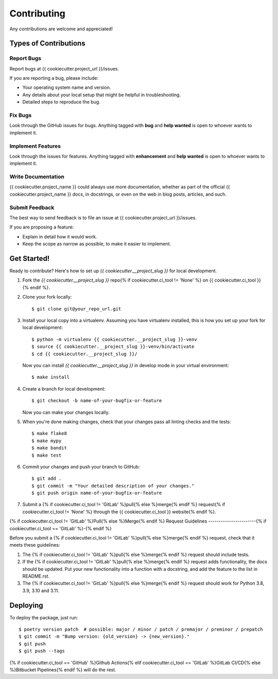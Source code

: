 Contributing
============

Any contributions are welcome and appreciated!

Types of Contributions
----------------------

Report Bugs
~~~~~~~~~~~

Report bugs at {{ cookiecutter.project_url }}/issues.

If you are reporting a bug, please include:

* Your operating system name and version.
* Any details about your local setup that might be helpful in troubleshooting.
* Detailed steps to reproduce the bug.

Fix Bugs
~~~~~~~~

Look through the GitHub issues for bugs. Anything tagged with **bug** and **help wanted** is open to whoever wants to implement it.

Implement Features
~~~~~~~~~~~~~~~~~~

Look through the issues for features. Anything tagged with **enhancement**
and **help wanted** is open to whoever wants to implement it.

Write Documentation
~~~~~~~~~~~~~~~~~~~

{{ cookiecutter.project_name }} could always use more documentation, whether as part of the
official {{ cookiecutter.project_name }} docs, in docstrings, or even on the web in blog posts,
articles, and such.

Submit Feedback
~~~~~~~~~~~~~~~

The best way to send feedback is to file an issue at {{ cookiecutter.project_url }}/issues.

If you are proposing a feature:

* Explain in detail how it would work.
* Keep the scope as narrow as possible, to make it easier to implement.

Get Started!
------------

Ready to contribute? Here's how to set up `{{ cookiecutter.__project_slug }}` for local development.

1. Fork the `{{ cookiecutter.__project_slug }}` repo{% if cookiecutter.ci_tool != 'None' %} on {{ cookiecutter.ci_tool }}{% endif %}.
2. Clone your fork locally::

    $ git clone git@your_repo_url.git

3. Install your local copy into a virtualenv. Assuming you have virtualenv installed, this is how you set up your fork for local development::

    $ python -m virtualenv {{ cookiecutter.__project_slug }}-venv
    $ source {{ cookiecutter.__project_slug }}-venv/bin/activate
    $ cd {{ cookiecutter.__project_slug }}/

   Now you can install `{{ cookiecutter.__project_slug }}` in develop mode in your virtual environment::

    $ make install

4. Create a branch for local development::

    $ git checkout -b name-of-your-bugfix-or-feature

   Now you can make your changes locally.

5. When you're done making changes, check that your changes pass all linting checks and the
   tests::

    $ make flake8
    $ make mypy
    $ make bandit
    $ make test

6. Commit your changes and push your branch to GitHub::

    $ git add .
    $ git commit -m "Your detailed description of your changes."
    $ git push origin name-of-your-bugfix-or-feature

7. Submit a {% if cookiecutter.ci_tool != 'GitLab' %}pull{% else %}merge{% endif %} request{% if cookiecutter.ci_tool != 'None' %} through the {{ cookiecutter.ci_tool }} website{% endif %}.

{% if cookiecutter.ci_tool != 'GitLab' %}Pull{% else %}Merge{% endif %} Request Guidelines
-----------------------{% if cookiecutter.ci_tool == 'GitLab' %}-{% endif %}

Before you submit a {% if cookiecutter.ci_tool != 'GitLab' %}pull{% else %}merge{% endif %} request, check that it meets these guidelines:

1. The {% if cookiecutter.ci_tool != 'GitLab' %}pull{% else %}merge{% endif %} request should include tests.
2. If the {% if cookiecutter.ci_tool != 'GitLab' %}pull{% else %}merge{% endif %} request adds functionality, the docs should be updated. Put
   your new functionality into a function with a docstring, and add the
   feature to the list in README.rst.
3. The {% if cookiecutter.ci_tool != 'GitLab' %}pull{% else %}merge{% endif %} request should work for Python 3.8, 3.9, 3.10 and 3.11.

Deploying
---------

To deploy the package, just run::

    $ poetry version patch  # possible: major / minor / patch / premajor / preminor / prepatch
    $ git commit -m "Bump version: {old_version} -> {new_version}."
    $ git push
    $ git push --tags

{% if cookiecutter.ci_tool == 'GitHub' %}Github Actions{% elif cookiecutter.ci_tool == 'GitLab' %}GitLab CI/CD{% else %}Bitbucket Pipelines{% endif %} will do the rest.

.. _bump2version: https://github.com/c4urself/bump2version
